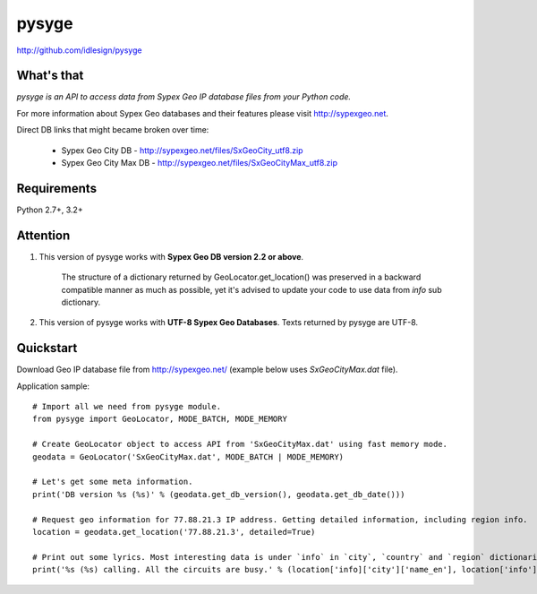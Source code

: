 pysyge
======
http://github.com/idlesign/pysyge

.. image:: https://badge.fury.io/py/pysyge.png
    :target: http://badge.fury.io/py/pysyge

.. image:: https://pypip.in/d/pysyge/badge.png
        :target: https://crate.io/packages/pysyge



What's that
-----------

*pysyge is an API to access data from Sypex Geo IP database files from your Python code.*

For more information about Sypex Geo databases and their features please visit http://sypexgeo.net.

Direct DB links that might became broken over time:

    * Sypex Geo City DB - http://sypexgeo.net/files/SxGeoCity_utf8.zip

    * Sypex Geo City Max DB - http://sypexgeo.net/files/SxGeoCityMax_utf8.zip



Requirements
------------

Python 2.7+, 3.2+



Attention
---------

1. This version of pysyge works with **Sypex Geo DB version 2.2 or above**.

    The structure of a dictionary returned by GeoLocator.get_location() was preserved in a backward compatible manner
    as much as possible, yet it's advised to update your code to use data from `info` sub dictionary.

2. This version of pysyge works with **UTF-8 Sypex Geo Databases**. Texts returned by pysyge are UTF-8.



Quickstart
----------

Download Geo IP database file from http://sypexgeo.net/ (example below uses `SxGeoCityMax.dat` file).

Application sample::

    # Import all we need from pysyge module.
    from pysyge import GeoLocator, MODE_BATCH, MODE_MEMORY

    # Create GeoLocator object to access API from 'SxGeoCityMax.dat' using fast memory mode.
    geodata = GeoLocator('SxGeoCityMax.dat', MODE_BATCH | MODE_MEMORY)

    # Let's get some meta information.
    print('DB version %s (%s)' % (geodata.get_db_version(), geodata.get_db_date()))

    # Request geo information for 77.88.21.3 IP address. Getting detailed information, including region info.
    location = geodata.get_location('77.88.21.3', detailed=True)

    # Print out some lyrics. Most interesting data is under `info` in `city`, `country` and `region` dictionaries
    print('%s (%s) calling. All the circuits are busy.' % (location['info]['city']['name_en'], location['info']['country']['iso']))

